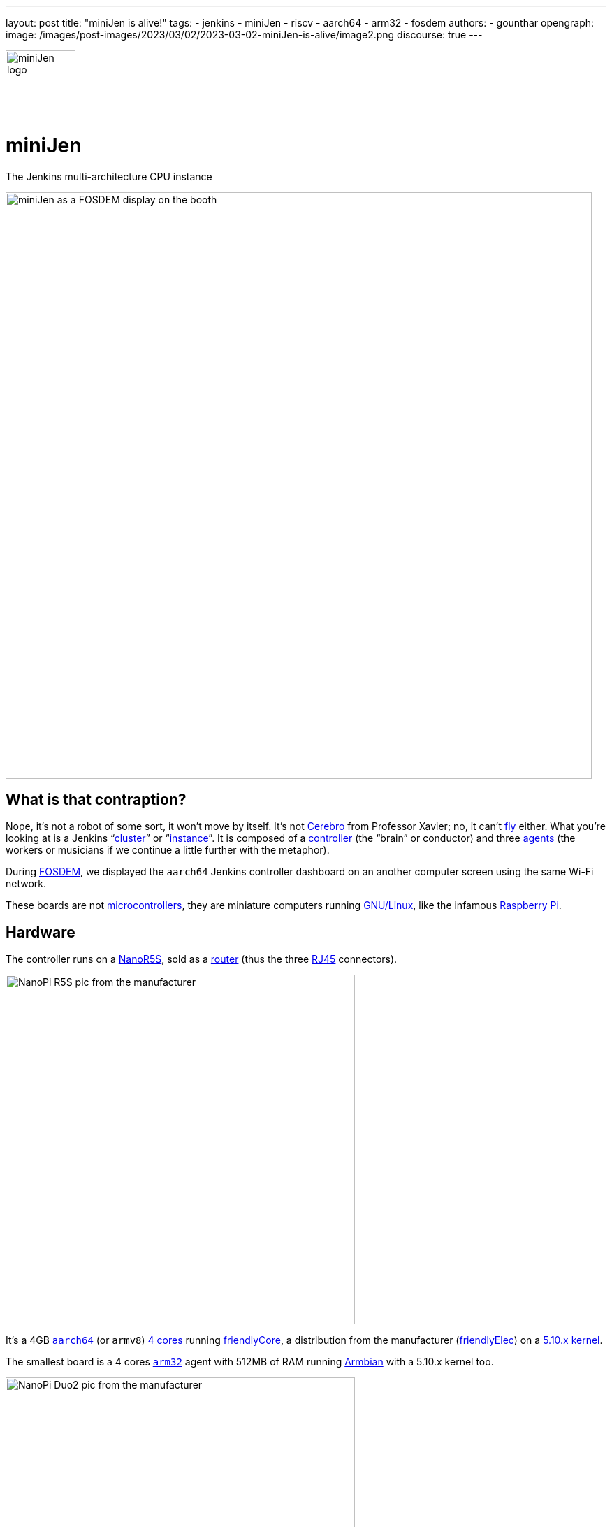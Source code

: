 ---
layout: post
title: "miniJen is alive!"
tags:
- jenkins
- miniJen
- riscv
- aarch64
- arm32
- fosdem
authors:
- gounthar
opengraph:
image: /images/post-images/2023/03/02/2023-03-02-miniJen-is-alive/image2.png
discourse: true
---

image::/images/post-images/2023/03/02/2023-03-02-miniJen-is-alive/image2.png[miniJen logo,100]

= miniJen

The Jenkins multi-architecture CPU instance

image::/images/post-images/2023/03/02/2023-03-02-miniJen-is-alive/fosdem_2023_booth_display.jpg[miniJen as a FOSDEM display on the booth,839]

== What is that contraption?

Nope, it's not a robot of some sort, it won't move by itself.
It's not https://en.wikipedia.org/wiki/Cerebro[Cerebro] from Professor Xavier; no, it can't https://all3dp.com/2/raspbery-pi-drone-simply-explained/[fly] either.
What you're looking at is a Jenkins "`https://www.jenkins.io/doc/book/installing/kubernetes/[cluster]`" or "`https://www.jenkins.io/doc/#what-is-jenkins[instance]`".
It is composed of a https://www.jenkins.io/doc/book/using/using-agents/#using-jenkins-agents[controller] (the "`brain`" or conductor) and three https://www.jenkins.io/doc/book/using/using-agents/[agents] (the workers or musicians if we continue a little further with the metaphor).

During https://fosdem.org/2023/[FOSDEM], we displayed the `aarch64` Jenkins controller dashboard on an another computer screen using the same Wi-Fi network.

These boards are not https://en.wikipedia.org/wiki/Microcontroller[microcontrollers], they are miniature computers running https://en.wikipedia.org/wiki/Linux[GNU/Linux], like the infamous https://en.wikipedia.org/wiki/Raspberry_Pi[Raspberry Pi].

== Hardware

The controller runs on a https://www.friendlyelec.com/index.php?route=product/product&product_id=287[NanoR5S], sold as a https://en.wikipedia.org/wiki/Router_(computing)[router] (thus the three https://en.wikipedia.org/wiki/Modular_connector#8P8C[RJ45] connectors).

image::/images/post-images/2023/03/02/2023-03-02-miniJen-is-alive/NanoPi_R5S-01B.jpg[NanoPi R5S pic from the manufacturer,500]

It's a 4GB https://en.wikipedia.org/wiki/AArch64[`aarch64`] (or `armv8`) https://wiki.friendlyelec.com/wiki/index.php/File:Rockchip_RK3568B2_Datasheet_V1.0.pdf[4 cores] running https://wiki.friendlyelec.com/wiki/index.php/FriendlyCore_(based_on_ubuntu-core_with_Qt)[friendlyCore], a distribution from the manufacturer (https://friendlyelec.com/[friendlyElec]) on a https://cdn.kernel.org/pub/linux/kernel/v5.x/ChangeLog-5.10[5.10.x kernel].

The smallest board is a 4 cores https://en.wikipedia.org/wiki/ARM_architecture_family#32-bit_architecture[`arm32`] agent with 512MB of RAM running https://en.wikipedia.org/wiki/Armbian[Armbian] with a 5.10.x kernel too.

image::/images/post-images/2023/03/02/2023-03-02-miniJen-is-alive/NanoPi_Duo2-2.jpg[NanoPi Duo2 pic from the manufacturer,500]

It's also a board coming from the https://friendlyelec.com/[friendlyElec] manufacturer, the https://www.friendlyelec.com/index.php?route=product/product&path=69&product_id=244&sort=p.price&order=ASC[NanoPi Duo2].

The pink board next to the `arm32` board is a https://en.wikipedia.org/wiki/RISC-V[`RISC-V`] board running https://forum.armbian.com/topic/21465-armbian-image-and-build-support-for-risc-v/[Armbian] with just 1 core, 1GB of RAM and a https://cdn.kernel.org/pub/linux/kernel/v6.x/ChangeLog-6.1[6.1.x kernel].

image::/images/post-images/2023/03/02/2023-03-02-miniJen-is-alive/img_0363_-2048.jpg[MangoPi MQ-Pro pic from the manufacturer,500]

It's a MangoPi https://mangopi.org/mqpro[MQ-Pro] from https://mangopi.org/[MangoPi], one of the first `RISC-V` boards available.

The latest board just next to the `RISC-V` board with a slightly different shade of pink is an `aarch64` board also from https://mangopi.org/[MangoPi].

image::/images/post-images/2023/03/02/2023-03-02-miniJen-is-alive/mq-quad.jpg[MangoPi MQ-Quad pic from a taobao store,500,link=https://world.taobao.com/item/662901818090.htm]

It is a 4 cores agent with 1GB of RAM running a fork of Armbian with https://cdn.kernel.org/pub/linux/kernel/v5.x/ChangeLog-5.16[kernel 5.16.x].
It's a https://mangopi.org/mqquad[MangoPi MQ-Quad].

== Don't try to fool me, there are no cables between the boards!

The boards all have Wi-Fi, and they are all connected to the same Wi-Fi network, proviTaobao a router or my phone, depending on the location.
You can spot their small Wi-Fi antennas hanging in the first pic, except for the router which has no integrated Wi-Fi (it uses a https://www.realtek.com/en/products/communications-network-ics/item/rtl8821cu[USB Wi-Fi dongle] you can see in the pic).
One day, the R5S controller will also be a router for miniJen, but for now, it's just a Jenkins controller.
How come the controller can contact and control the agents? We're not using IP addresses, but hostnames ending in `.local`, thanks to the https://en.wikipedia.org/wiki/Avahi_(software)[Avahi] daemon.

== What is that big box with cables?

These boards are powered thanks to a https://www.pine64.org/[Pine64] https://www.pine64.org/pinepowerdesktop/[power supply].
Most of the time, you can see they don't use much current (https://www.urbandictionary.com/define.php?term=pics%20or%20it%20didn%27t%20happen[pics, or it didn't happen!]).

== 3D printed parts

image::/images/post-images/2023/03/02/2023-03-02-miniJen-is-alive/round-booth-display-2023-02-02-transparent.png[The 3DDesign on the 2nd of February 2023,839]

The frame looks strange, I know. I wanted to use a torus because it's a cool-looking shape, and tentacles because it's even more cool-looking than a torus. +
It has been designed thanks to https://openscad.org/[openSCAD], an ... open-source https://en.wikipedia.org/wiki/Computer-aided_design[computer-aided design] tool & language (yes, there is such a thing as 3D Design as code), and printed at home on a https://eryone.com/fdm/show/1.html[printer] running an open-source firmware, https://marlinfw.org/[Marlin].

Should you want to repl. After all,is at home, you can find the https://github.com/MerryKombo/3DDesign/tree/MQ-Pro/assets/Booth%20Display[source code] on my https://github.com/gounthar[GitHub].

== Genesis and near future

I have made a few https://www.youtube.com/@jeanquinze/streams[live streams] during the build of miniJen, and should do some more for the upcoming modifications.
I also have a few videos on the same https://www.youtube.com/@jeanquinze/featured[channel] about Jenkins and other boards, so don't hesitate to have a look.

image::/images/post-images/2023/03/02/2023-03-02-miniJen-is-alive/image1.png[miniJen logo,100,lithe nk=https://www.youtube.com/@jeanquinze/streams]

